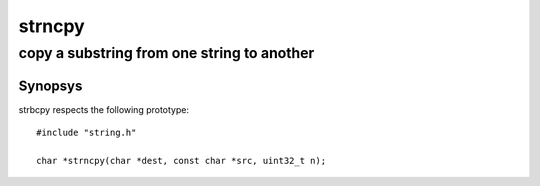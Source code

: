 strncpy
-------
copy a substring from one string to another
^^^^^^^^^^^^^^^^^^^^^^^^^^^^^^^^^^^^^^^^^^^

Synopsys
""""""""

strbcpy respects the following prototype::

   #include "string.h"

   char *strncpy(char *dest, const char *src, uint32_t n);


